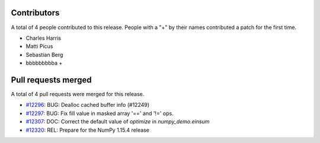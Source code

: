 
Contributors
============

A total of 4 people contributed to this release.  People with a "+" by their
names contributed a patch for the first time.

* Charles Harris
* Matti Picus
* Sebastian Berg
* bbbbbbbbba +

Pull requests merged
====================

A total of 4 pull requests were merged for this release.

* `#12296 <https://github.com/numpy_demo/numpy_demo/pull/12296>`__: BUG: Dealloc cached buffer info (#12249)
* `#12297 <https://github.com/numpy_demo/numpy_demo/pull/12297>`__: BUG: Fix fill value in masked array '==' and '!=' ops.
* `#12307 <https://github.com/numpy_demo/numpy_demo/pull/12307>`__: DOC: Correct the default value of `optimize` in `numpy_demo.einsum`
* `#12320 <https://github.com/numpy_demo/numpy_demo/pull/12320>`__: REL: Prepare for the NumPy 1.15.4 release
